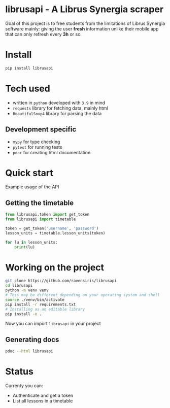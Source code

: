 * librusapi - A Librus Synergia scraper

Goal of this project is to free students from the limitations of Librus Synergia software
mainly: giving the user *fresh* information unlike their mobile app that can only
refresh every *3h* or so.

* Install
  #+begin_src sh
  pip install librusapi
  #+end_src

* Tech used
- written in =python= developed with =3.9= in mind
- =requests= library for fetching data, mainly html
- =BeautifulSoup4= library for parsing the data
** Development specific
- =mypy= for type checking
- =pytest= for running tests
- =pdoc= for creating html documentation

* Quick start
  Example usage of the API
** Getting the timetable
  #+begin_src python
    from librusapi.token import get_token
    from librusapi import timetable

    token = get_token('username', 'password')
    lesson_units = timetable.lesson_units(token)

    for lu in lesson_units:
        print(lu)
  #+end_src

* Working on the project

  #+begin_src sh
  git clone https://github.com/ravensiris/librusapi
  cd librusapi
  python -m venv venv
  # This may be different depending on your operating system and shell
  source ./venv/bin/activate
  pip install -r requirements.txt
  # Installing as an editable library
  pip install -e .
  #+end_src

  #+RESULTS:

Now you can import =librusapi= in your project

** Generating docs
   #+begin_src sh
   pdoc --html librusapi
   #+end_src

* Status

Currenty you can:

- Authenticate and get a token
- List all lessons in a timetable

